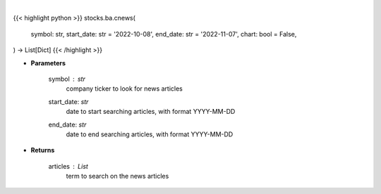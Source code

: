 .. role:: python(code)
    :language: python
    :class: highlight

|

.. raw:: html

    <h3>
    > Getting data
    </h3>

{{< highlight python >}}
stocks.ba.cnews(
    symbol: str,
    start_date: str = '2022-10-08',
    end_date: str = '2022-11-07',
    chart: bool = False,
) -> List[Dict]
{{< /highlight >}}

.. raw:: html

    <p>
    Get news from a company. [Source: Finnhub]
    </p>

* **Parameters**

    symbol : *str*
        company ticker to look for news articles
    start_date: *str*
        date to start searching articles, with format YYYY-MM-DD
    end_date: *str*
        date to end searching articles, with format YYYY-MM-DD

* **Returns**

    articles : *List*
        term to search on the news articles
